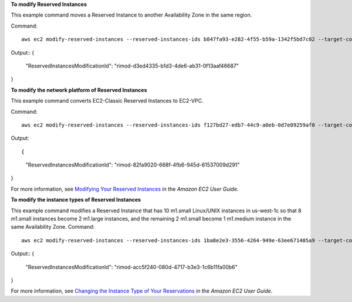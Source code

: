 **To modify Reserved Instances**

This example command moves a Reserved Instance to another Availability Zone in the same region. 

Command::

  aws ec2 modify-reserved-instances --reserved-instances-ids b847fa93-e282-4f55-b59a-1342f5bd7c02 --target-configurations AvailabilityZone=us-west-1c,Platform=EC2-Classic,InstanceCount=10

Output::
{
    "ReservedInstancesModificationId": "rimod-d3ed4335-b1d3-4de6-ab31-0f13aaf46687"
}        


**To modify the network platform of Reserved Instances**

This example command converts EC2-Classic Reserved Instances to EC2-VPC.

Command::

  aws ec2 modify-reserved-instances --reserved-instances-ids f127bd27-edb7-44c9-a0eb-0d7e09259af0 --target-configurations AvailabilityZone=us-west-1c,Platform=EC2-VPC,InstanceCount=5

Output::

{
    "ReservedInstancesModificationId": "rimod-82fa9020-668f-4fb6-945d-61537009d291"
}

For more information, see `Modifying Your Reserved Instances`_ in the *Amazon EC2 User Guide*.

.. _`Modifying Your Reserved Instances`: http://docs.aws.amazon.com/AWSEC2/latest/UserGuide/ri-modifying.html


**To modify the instance types of Reserved Instances**

This example command modifies a Reserved Instance that has 10 m1.small Linux/UNIX instances in us-west-1c so that 8 m1.small instances become 2 m1.large instances, and the remaining 2 m1.small become 1 m1.medium instance in the same Availability Zone.
Command::

  aws ec2 modify-reserved-instances --reserved-instances-ids 1ba8e2e3-3556-4264-949e-63ee671405a9 --target-configurations AvailabilityZone=us-west-1c,Platform=EC2-Classic,InstanceCount=2,InstanceType=m1.large AvailabilityZone=us-west-1c,Platform=EC2-Classic,InstanceCount=1,InstanceType=m1.medium

Output::
{
    "ReservedInstancesModificationId": "rimod-acc5f240-080d-4717-b3e3-1c6b11fa00b6"
}

For more information, see `Changing the Instance Type of Your Reservations`_ in the *Amazon EC2 User Guide*.

.. _`Changing the Instance Type of Your Reservations`: http://docs.aws.amazon.com/AWSEC2/latest/UserGuide/ri-modification-instancemove.html

